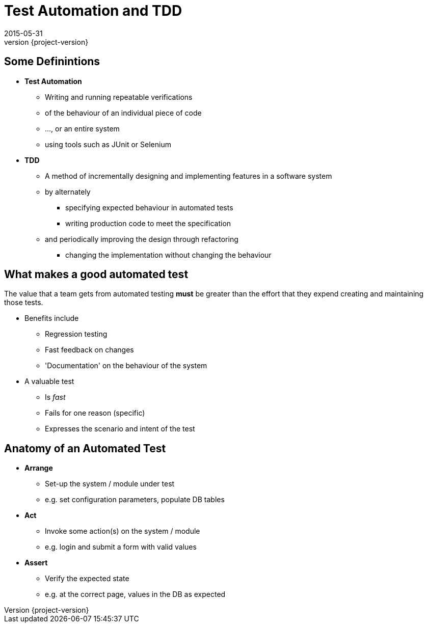 = Test Automation and TDD 
2015-05-31
:revnumber: {project-version}
ifndef::imagesdir[:imagesdir: images]
ifndef::sourcedir[:sourcedir: ../java]

== Some Definintions
[%step]
* **Test Automation**
** Writing and running repeatable verifications 
** of the behaviour of an individual piece of code
** ..., or an entire system
** using tools such as JUnit or Selenium
* **TDD**
** A method of incrementally designing and implementing features
in a software system
** by alternately 
*** specifying expected behaviour in automated tests
*** writing production code to meet the specification
** and periodically improving the design through refactoring
*** changing the implementation without changing the behaviour

== What makes a good automated test


The value that a team gets from automated testing **must** be greater
than the effort that they expend creating and maintaining those tests.

[%step]
* Benefits include
** Regression testing
** Fast feedback on changes
** 'Documentation' on the behaviour of the system
* A valuable test
** Is __fast__
** Fails for one reason (specific)
** Expresses the scenario and intent of the test

== Anatomy of an Automated Test

[%step]
* **Arrange**
** Set-up the system / module under test
** e.g. set configuration parameters, populate DB tables
* **Act**
** Invoke some action(s) on the system / module
** e.g. login and submit a form with valid values
* **Assert**
** Verify the expected state
** e.g. at the correct page, values in the DB as expected


